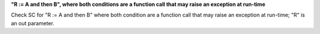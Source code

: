 **"R := A and then B", where both conditions are a function call that may raise an exception at run-time**

Check SC for "R := A and then B" where both condition are a function call
that may raise an exception at run-time; "R" is an out parameter.
